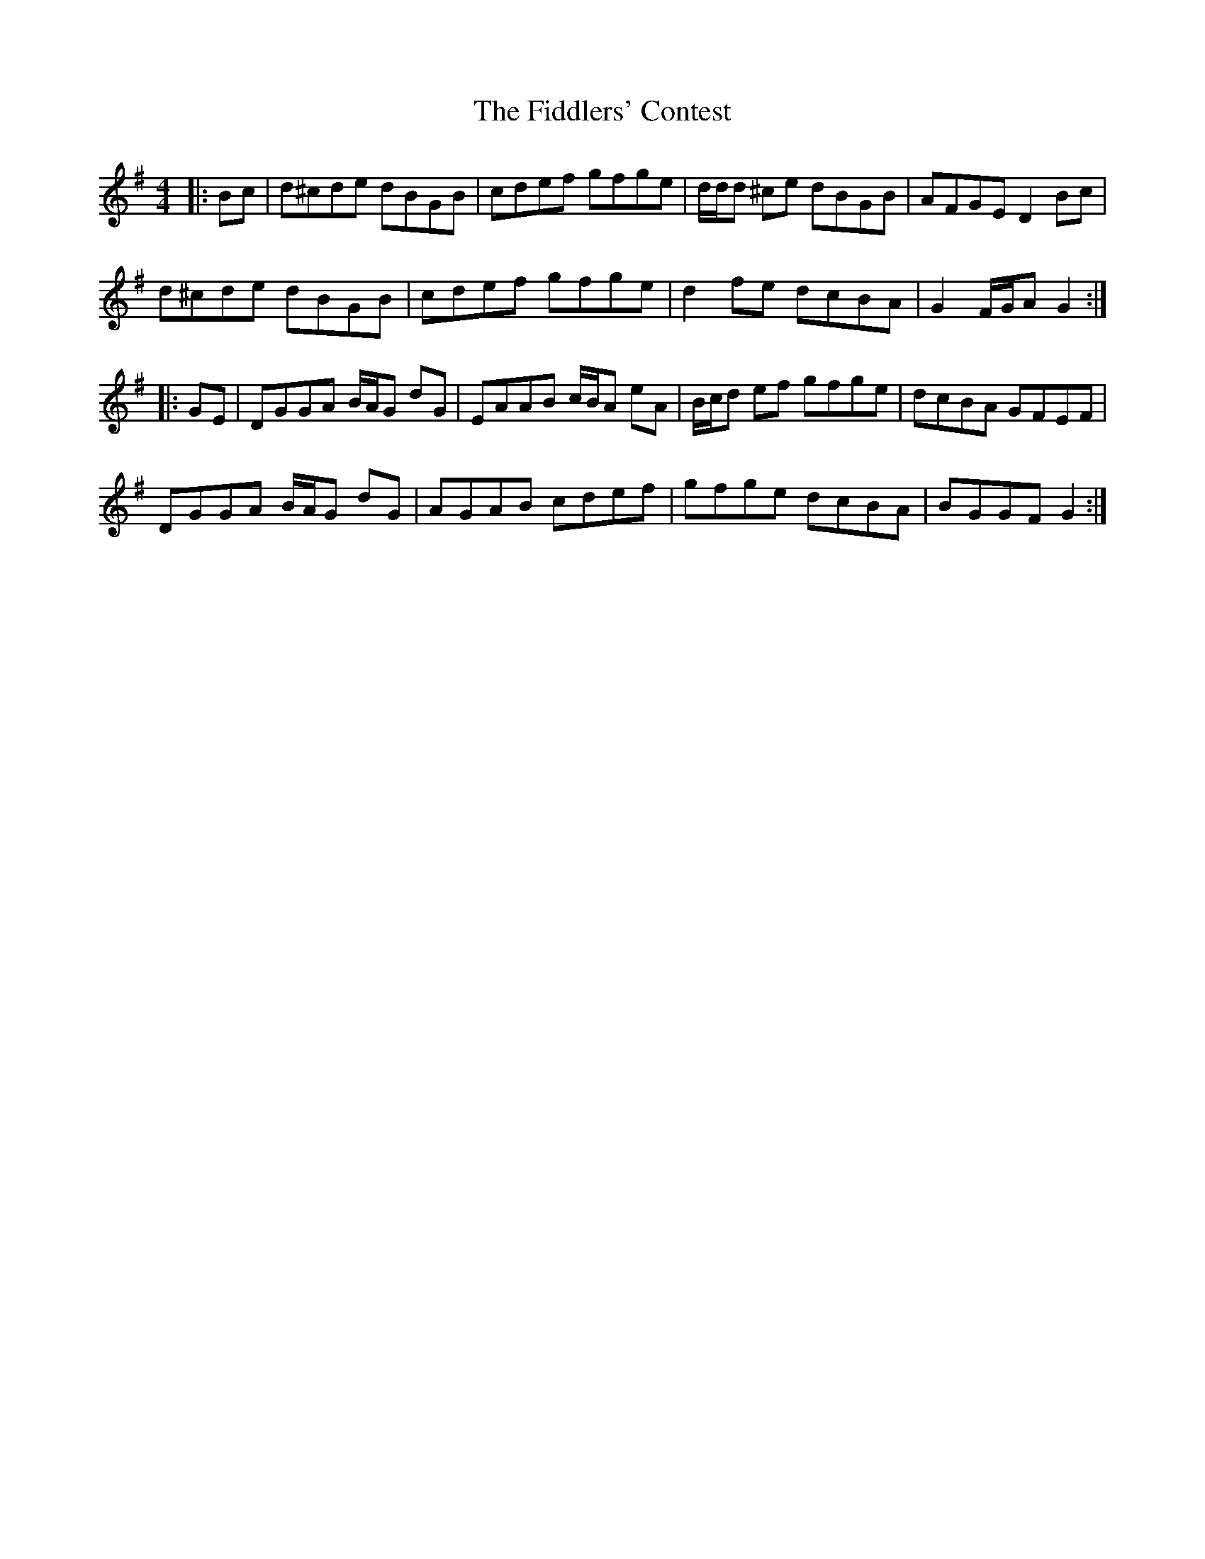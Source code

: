 X: 12971
T: Fiddlers' Contest, The
R: hornpipe
M: 4/4
K: Gmajor
|:Bc|d^cde dBGB|cdef gfge|d/d/d ^ce dBGB|AFGE D2Bc|
d^cde dBGB|cdef gfge|d2fe dcBA|G2 F/G/A G2:|
|:GE|DGGA B/A/G dG|EAAB c/B/A eA|B/c/d ef gfge|dcBA GFEF|
DGGA B/A/G dG|AGAB cdef|gfge dcBA|BGGF G2:|

